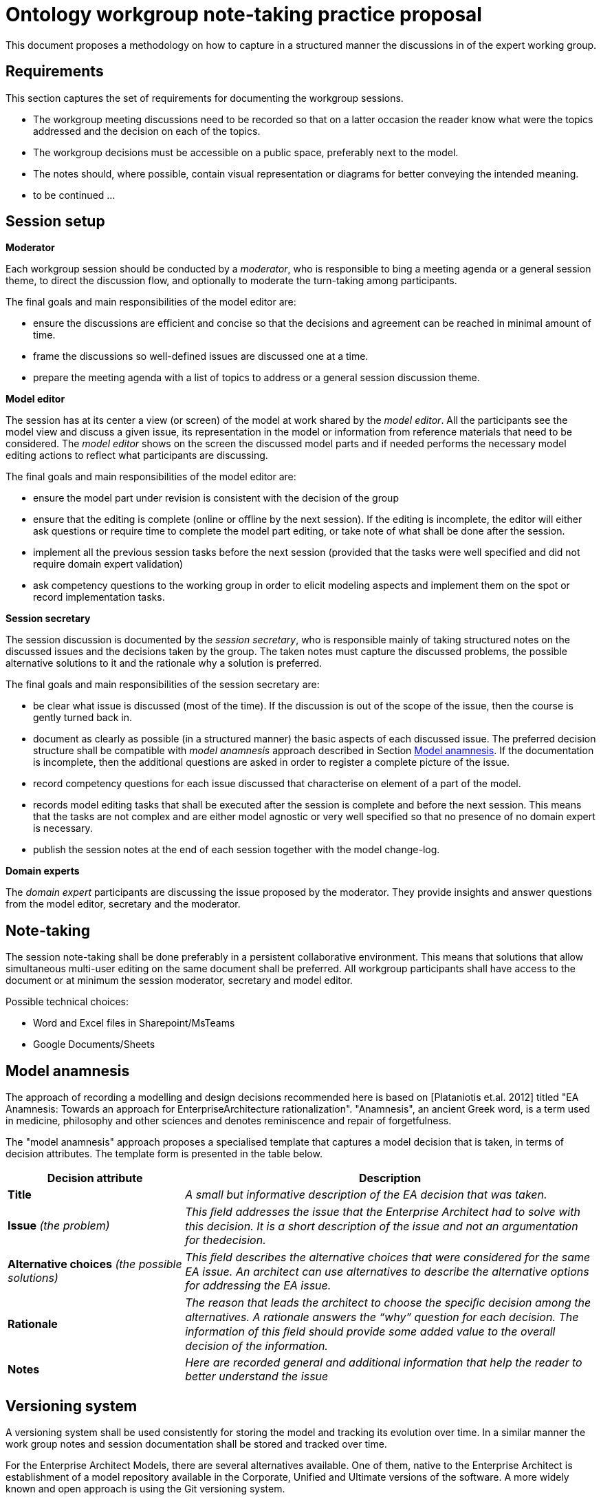 :imagesdir: images
:downloaddir: download
:xrefstyle: short

:tip-caption: :bulb:
:note-caption: :information_source:
:important-caption: :heavy_exclamation_mark:
:caution-caption: :fire:
:warning-caption: :warning:


= Ontology workgroup note-taking practice proposal

:toc:
:toc-placement: preamble
:toclevels: 1
:showtitle:

toc::[]

This document proposes a methodology on how to capture in a structured manner the discussions in of the expert working group.


== Requirements
This section captures the set of requirements for documenting the workgroup sessions.

* The workgroup meeting discussions need to be recorded so that on a latter occasion the reader know what were the topics addressed and the decision on each of the topics.
* The workgroup decisions must be accessible on a public space, preferably next to the model.
* The notes should, where possible, contain visual representation or diagrams for better conveying the intended meaning.
* to be continued ...

== Session setup

*Moderator*

Each workgroup session should be conducted by a _moderator_, who is responsible to bing a meeting agenda or a general session theme, to direct the discussion flow, and optionally to moderate the turn-taking among participants.

The final goals and main responsibilities of the model editor are:

* ensure the discussions are efficient and concise so that the decisions and agreement can be reached in minimal amount of time.
* frame the discussions so well-defined issues are discussed one at a time.
* prepare the meeting agenda with a list of topics to address or a general session discussion theme.

*Model editor*

The session has at its center a view (or screen) of the model at work shared by the _model editor_. All the participants see the model view and discuss a given issue, its representation in the model or information from reference materials that need to be considered. The _model editor_ shows on the screen the discussed model parts and if needed performs the necessary model editing actions to reflect what participants are discussing.

The final goals and main responsibilities of the model editor are:

* ensure the model part under revision is consistent with the decision of the group
* ensure that the editing is complete (online or offline by the next session). If the editing is incomplete, the editor will either ask questions or require time to complete the model part editing, or take note of what shall be done after the session.
* implement all the previous session tasks before the next session (provided that the tasks were well specified and did not require domain expert validation)
* ask competency questions to the working group in order to elicit modeling aspects and implement them on the spot or record implementation tasks.

*Session secretary*

The session discussion is documented by the _session secretary_, who is responsible mainly of taking structured notes on the discussed issues and the decisions taken by the group. The taken notes must capture the discussed problems, the possible alternative solutions to it and the rationale why a solution is preferred.

The final goals and main responsibilities of the session secretary are:

* be clear what issue is discussed (most of the time). If the discussion is out of the scope of the issue, then the course is gently turned back in.
* document as clearly as possible (in a structured manner) the basic aspects of each discussed issue. The preferred decision structure shall be compatible with _model anamnesis_ approach described in Section <<_model_anamnesis>>. If the documentation is incomplete, then the additional questions are asked in order to register a complete picture of the issue.
* record competency questions for each issue discussed that characterise on element of a part of the model.
* records model editing tasks that shall be executed after the session is complete and before the next session. This means that the tasks are not complex and are either model agnostic or very well specified so that no presence of no domain expert is necessary.
* publish the session notes at the end of each session together with the model change-log.

*Domain experts*

The _domain expert_ participants are discussing the issue proposed by the moderator. They provide insights and answer questions from the model editor, secretary and the moderator.

== Note-taking

The session note-taking shall be done preferably in a persistent collaborative environment. This means that solutions that allow simultaneous multi-user editing on the same document shall be preferred. All workgroup participants shall have access to the document or at minimum the session moderator, secretary and model editor.

Possible technical choices:

* Word and Excel files in Sharepoint/MsTeams
* Google Documents/Sheets

== Model anamnesis

The approach of recording a modelling and design decisions recommended here is based on [Plataniotis et.al. 2012] titled "EA Anamnesis: Towards an approach for EnterpriseArchitecture rationalization".
"Anamnesis", an ancient Greek word, is a term used in medicine, philosophy and other sciences and denotes reminiscence and repair of forgetfulness.

The "model anamnesis" approach proposes a specialised template that captures a model decision that is taken, in terms of decision attributes. The template form is presented in the table below.

[cols="3,7"]
|===
|Decision attribute |Description

|*Title*
|_A small but informative description of the EA decision that was taken._

|*Issue* _(the problem)_
|_This ﬁeld addresses the issue that the Enterprise Architect had to solve with this decision. It is a short description of the issue and not an argumentation for thedecision._

|*Alternative choices* _(the possible solutions)_
|_This ﬁeld describes the alternative choices that were considered for the same EA issue. An architect can use alternatives to describe the alternative options for addressing the EA issue._

|*Rationale*
|_The reason that leads the architect to choose the speciﬁc decision among the alternatives. A rationale answers the “why” question for each decision. The information of this ﬁeld should provide some added value to the overall decision of the information._

|*Notes*
|_Here are recorded general and additional information that help the reader to better understand the issue_
|===

== Versioning system

A versioning system shall be used consistently for storing the model and tracking its evolution over time. In a similar manner the work group notes and session documentation shall be stored and tracked over time.

For the Enterprise Architect Models, there are several alternatives available. One of them, native to the Enterprise Architect is establishment of a model repository available in the Corporate, Unified and Ultimate versions of the software. A more widely known and open approach is using the Git versioning system.

For EPO model the GitHub solution is chosen. A similar approach or one available in the GitHub ecosystem shall be adopted for the model documentation and the work group meetings. The GitHub wiki, GitHub pages with Sphinx or AsciiDoc are only a few approaches that can be adopted.

It is a good practice to edit the model in session specific branches. This however not be always possible or convenient. The important part is to be able to identify the model version before the beginning of the workgroup session and the model version after its completion.

== Publishing

The model evolution over time shall be published so that the wider public has access to a specific (tagged) version of the model, a development branch or the latest stable version of the model.

When publishing the following aspects shall be available:
* the session notes covering the issues discussed and the associated decisions
* the (reference to) model version before the session
* the (reference to) model version after the session
* the diff report between the initial and final models, which is automatically generated and lists the atomic changes in the model.

Each well-defined set of model changes that can also be properly delimited and motivated must be documented using the model anamnesis approach described in Section <<_model_anamnesis>>. A well-defined set of changes can be framed by:

* a workgroup session covering a list of documented issues
* an offline modelling session executing a set of tasks or an implementation of a well-defined modelling target.

== Proposed workflow & tools

=== Note-taking

A lucrative Google Docs or Sharepoint shared folder where date-tagged documents are added.

Google Docs is preferred because it is collaborative concomitant multi-editor application with available add-ons that are instrumental to publishing in Markdown or AsciiDoc format on GitHub.

=== Generating the AsciiDoc/Markdown session notes

In Google Doc use the add-ons "Articul8" or "AsciiDoc Processor" to export the preferred output format.

=== Generating the model-diff report

Unfortunately there are not many tools that can generate a comprehensive change-notes report between two versions of a model. One such tool is called LemonTree.

It has advantages such as: allowing to use Git versioning natively from Enterprise Architect, comparing versions of two models in ain interactive manner, merging and resolving conflicts between versions of a model.

The downside is that no human-readable diff-report can be generated, which means that  the change-log is available only as a diffing session that can be seen using LemonTree software.

Using LemonTree shall be generated an interactive session that contains the compared EA models. This method shall be used until a replacement method to generate the human-readable model diff-report is found.

=== Committing to GitHub

The model changes shall be committed soon after the session is complete. The session decision notes and the diff report must follow the model commit.

=== Publishing the notes as GitHub pages

Once the notes are committed to GitHub they shall be published for the broader public. This shall be done by setting up GitHub Action automations that execute Antora playbook and produce the GitHub pages.